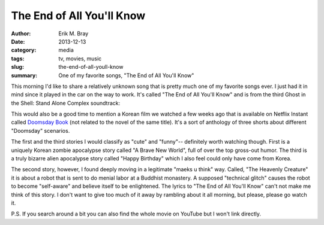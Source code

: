 The End of All You'll Know
==========================

:author: Erik M. Bray
:date: 2013-12-13
:category: media
:tags: tv, movies, music
:slug: the-end-of-all-youll-know
:summary: One of my favorite songs, "The End of All You'll Know"


This morning I'd like to share a relatively unknown song that is pretty much
one of my favorite songs ever.  I just had it in mind since it played in the
car on the way to work.  It's called "The End of All You'll Know" and is from
the third Ghost in the Shell: Stand Alone Complex soundtrack:

.. raw:: html

    <iframe width="420" height="315" src="//www.youtube.com/embed/T1rsERVlhyQ" frameborder="0" allowfullscreen></iframe>

This would also be a good time to mention a Korean film we watched a few weeks
ago that is available on Netflix Instant called `Doomsday Book`_ (not related
to the novel of the same title).  It's a sort of anthology of three shorts
about different "Doomsday" scenarios.

The first and the third stories I would classify as "cute" and "funny"--
definitely worth watching though.  First is a uniquely Korean zombie
apocalypse story called "A Brave New World", full of over the top gross-out
humor.  The third is a truly bizarre alien apocalypse story called "Happy
Birthday" which I also feel could only have come from Korea.

The second story, however, I found deeply moving in a legitimate "maeks u
think" way.  Called, "The Heavenly Creature" it is about a robot that is sent
to do menial labor at a Buddhist monastery.  A supposed "technical glitch"
causes the robot to become "self-aware" and believe itself to be enlightened.
The lyrics to "The End of All You'll Know" can't not make me think of this
story.  I don't want to give too much of it away by rambling about it all
morning, but please, please go watch it.


P.S. If you search around a bit you can also find the whole movie on YouTube
but I won't link directly.

.. _Doomsday Book: http://en.wikipedia.org/wiki/Doomsday_Book_%28film%29
